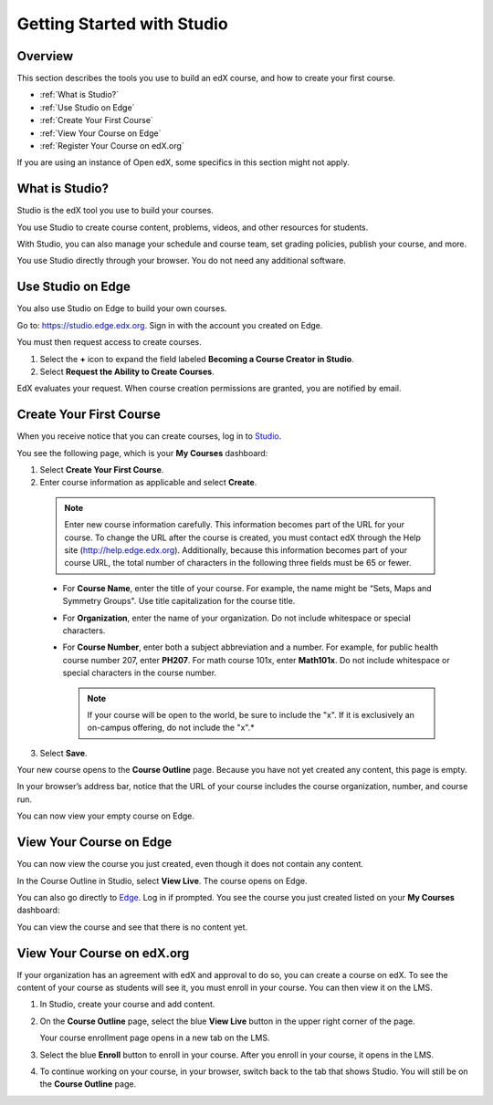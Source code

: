 .. _Getting Started with Studio:

###########################
Getting Started with Studio
###########################

***************
Overview
***************

This section describes the tools you use to build an edX course, and how to
create your first course.

* :ref:`What is Studio?`
* :ref:`Use Studio on Edge`
* :ref:`Create Your First Course`
* :ref:`View Your Course on Edge`
* :ref:`Register Your Course on edX.org`

If you are using an instance of Open edX, some specifics in this section might 
not apply.

.. _What is Studio?:        
            
***************
What is Studio?
***************

Studio is the edX tool you use to build your courses. 

You use Studio to create course content, problems, videos, and other resources
for students.

With Studio, you can also manage your schedule and course team, set grading
policies, publish your course, and more.

You use Studio directly through your browser. You do not need any additional
software.


.. _Use Studio on Edge:

******************
Use Studio on Edge
******************

You also use Studio on Edge to build your own courses.

Go to: https://studio.edge.edx.org. Sign in with the account you created on
Edge.

You must then request access to create courses.

#. Select the **+** icon to expand the field labeled **Becoming a Course
   Creator in Studio**.

#. Select **Request the Ability to Create Courses**.

EdX evaluates your request. When course creation permissions are granted,
you are notified by email.

.. _Studio: https://studio.edge.edx.org
.. _Edge: http://edge.edx.org
  
.. _Create Your First Course:  
  
***************************
Create Your First Course
***************************

When you receive notice that you can create courses, log in to Studio_.

You see the following page, which is your **My Courses** dashboard:

.. image:: ../../../shared/building_and_running_chapters/Images/first_course.png
 :width: 600
 :alt: The Studio home page where you create your first course

#. Select **Create Your First Course**.
#. Enter course information as applicable and select **Create**.

  .. image:: ../../../shared/building_and_running_chapters/Images/new_course_info.png
   :width: 600
   :alt: The Create New Course page

  .. note::  
    Enter new course information carefully. This information becomes part of
    the URL for your course. To change the URL after the course is created, you
    must contact edX through the Help site (http://help.edge.edx.org).
    Additionally, because this information becomes part of your course URL, the
    total number of characters in the following three fields must be 65 or
    fewer.

  * For **Course Name**, enter the title of your course. For example, the name
    might be “Sets, Maps and Symmetry Groups". Use title capitalization for the
    course title.

  * For **Organization**, enter the name of your organization. Do not include
    whitespace or special characters.

  * For **Course Number**, enter both a subject abbreviation and a number. For
    example, for public health course number 207, enter **PH207**. For math
    course 101x, enter **Math101x**. Do not include whitespace or special
    characters in the course number.

    .. note:: 
      If your course will be open to the world, be sure to include the "x". If
      it is exclusively an on-campus offering, do not include the "x".*

3. Select **Save**.

Your new course opens to the **Course Outline** page. Because you have not yet
created any content, this page is empty.

In your browser’s address bar, notice that the URL of your course includes the
course organization, number, and course run.

You can now view your empty course on Edge.
  
.. _View Your Course on Edge:
    
************************
View Your Course on Edge
************************

You can now view the course you just created, even though it does not contain
any content.

In the Course Outline in Studio, select **View Live**. The course opens on
Edge.

You can also go directly to Edge_. Log in if prompted. You see the course you
just created listed on your **My Courses** dashboard:

.. image:: ../../../shared/building_and_running_chapters/Images/new_course.png
 :width: 600
 :alt: The Edge Dashboard

You can view the course and see that there is no content yet.

.. _Register Your Course on edx.org:

************************************
View Your Course on edX.org
************************************

If your organization has an agreement with edX and approval to do so, you can
create a course on edX. To see the content of your course as students will see
it, you must enroll in your course. You can then view it on the LMS.

#. In Studio, create your course and add content.

#. On the **Course Outline** page, select the blue **View
   Live** button in the upper right corner of the page.

   Your course enrollment page opens in a new tab on the LMS.

#. Select the blue **Enroll** button to enroll in your course. After you enroll
   in your course, it opens in the LMS.

#. To continue working on your course, in your browser, switch back to the tab
   that shows Studio. You will still be on the **Course Outline** page.

